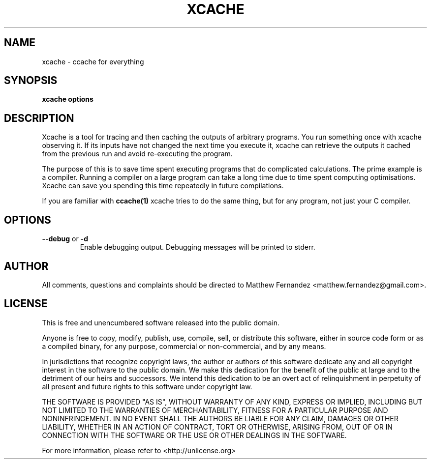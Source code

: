 .TH XCACHE 1
.SH NAME
xcache \- ccache for everything
.SH SYNOPSIS
.B \fBxcache\fR \fBoptions\fR
.SH DESCRIPTION
Xcache is a tool for tracing and then caching the outputs of arbitrary programs.
You run something once with xcache observing it. If its inputs have not changed
the next time you execute it, xcache can retrieve the outputs it cached from the
previous run and avoid re-executing the program.
.PP
The purpose of this is to save time spent executing programs that do complicated
calculations. The prime example is a compiler. Running a compiler on a large
program can take a long time due to time spent computing optimisations. Xcache
can save you spending this time repeatedly in future compilations.
.PP
If you are familiar with
.BR ccache(1)
xcache tries to do the same thing, but for any program, not just your C
compiler.
.SH OPTIONS
\fB--debug\fR or \fB-d\fR
.RS
Enable debugging output. Debugging messages will be printed to stderr.
.RE
.SH AUTHOR
All comments, questions and complaints should be directed to Matthew Fernandez
<matthew.fernandez@gmail.com>.
.SH LICENSE
This is free and unencumbered software released into the public domain.

Anyone is free to copy, modify, publish, use, compile, sell, or
distribute this software, either in source code form or as a compiled
binary, for any purpose, commercial or non-commercial, and by any
means.

In jurisdictions that recognize copyright laws, the author or authors
of this software dedicate any and all copyright interest in the
software to the public domain. We make this dedication for the benefit
of the public at large and to the detriment of our heirs and
successors. We intend this dedication to be an overt act of
relinquishment in perpetuity of all present and future rights to this
software under copyright law.

THE SOFTWARE IS PROVIDED "AS IS", WITHOUT WARRANTY OF ANY KIND,
EXPRESS OR IMPLIED, INCLUDING BUT NOT LIMITED TO THE WARRANTIES OF
MERCHANTABILITY, FITNESS FOR A PARTICULAR PURPOSE AND NONINFRINGEMENT.
IN NO EVENT SHALL THE AUTHORS BE LIABLE FOR ANY CLAIM, DAMAGES OR
OTHER LIABILITY, WHETHER IN AN ACTION OF CONTRACT, TORT OR OTHERWISE,
ARISING FROM, OUT OF OR IN CONNECTION WITH THE SOFTWARE OR THE USE OR
OTHER DEALINGS IN THE SOFTWARE.

For more information, please refer to <http://unlicense.org>

